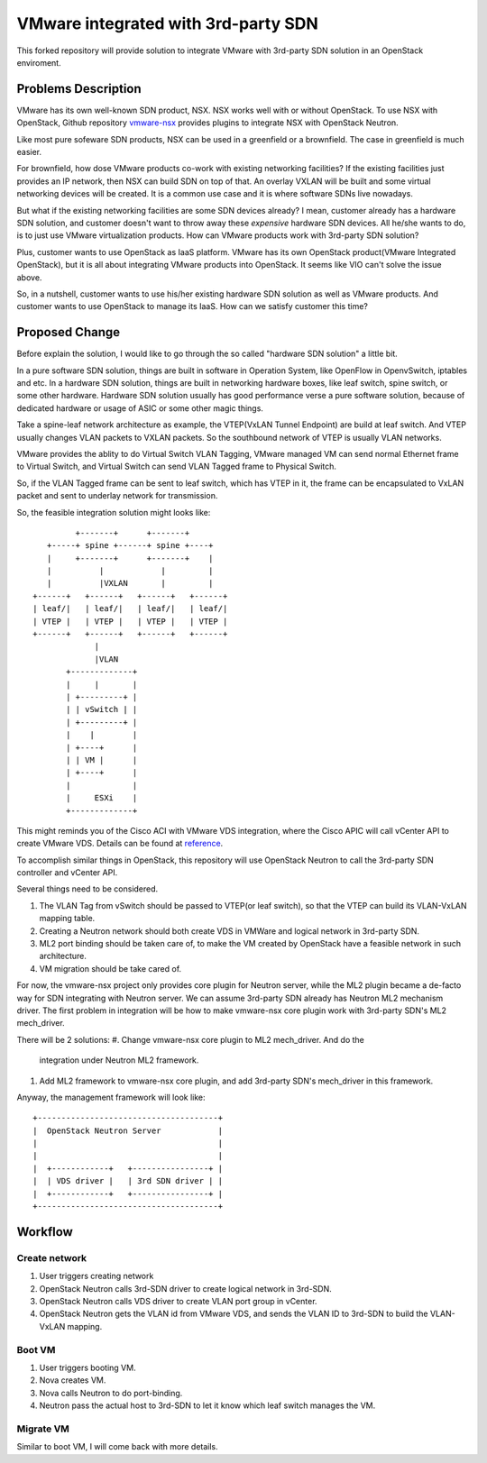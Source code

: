 ====================================
VMware integrated with 3rd-party SDN
====================================

This forked repository will provide solution to integrate VMware with
3rd-party SDN solution in an OpenStack enviroment.

Problems Description
====================

VMware has its own well-known SDN product, NSX. NSX works well with or
without OpenStack. To use NSX with OpenStack, Github repository
vmware-nsx_ provides plugins to integrate NSX with OpenStack Neutron.

.. _vmware-nsx: https://github.com/openstack/vmware-nsx

Like most pure sofeware SDN products, NSX can be used in a greenfield
or a brownfield. The case in greenfield is much easier.

For brownfield, how dose VMware products co-work with existing
networking facilities? If the existing facilities just provides an IP
network, then NSX can build SDN on top of that. An overlay VXLAN will
be built and some virtual networking devices will be created. It is a
common use case and it is where software SDNs live nowadays.

But what if the existing networking facilities are some SDN devices
already? I mean, customer already has a hardware SDN solution, and
customer doesn't want to throw away these *expensive* hardware SDN
devices. All he/she wants to do, is to just use VMware virtualization
products. How can VMware products work with 3rd-party SDN solution?

Plus, customer wants to use OpenStack as IaaS platform. VMware has its
own OpenStack product(VMware Integrated OpenStack), but it is all about
integrating VMware products into OpenStack. It seems like VIO can't
solve the issue above.

So, in a nutshell, customer wants to use his/her existing hardware SDN
solution as well as VMware products. And customer wants to use OpenStack
to manage its IaaS. How can we satisfy customer this time?

Proposed Change
===============

Before explain the solution, I would like to go through the so called
"hardware SDN solution" a little bit.

In a pure software SDN solution, things are built in software in
Operation System, like OpenFlow in OpenvSwitch, iptables and etc. In a
hardware SDN solution, things are built in networking hardware boxes,
like leaf switch, spine switch, or some other hardware. Hardware SDN
solution usually has good performance verse a pure software solution,
because of dedicated hardware or usage of ASIC or some other magic
things.

Take a spine-leaf network architecture as example, the VTEP(VxLAN
Tunnel Endpoint) are build at leaf switch. And VTEP usually changes
VLAN packets to VXLAN packets. So the southbound network of VTEP is
usually VLAN networks.

VMware provides the ablity to do Virtual Switch VLAN Tagging, VMware
managed VM can send normal Ethernet frame to Virtual Switch, and
Virtual Switch can send VLAN Tagged frame to Physical Switch.

So, if the VLAN Tagged frame can be sent to leaf switch, which has VTEP
in it, the frame can be encapsulated to VxLAN packet and sent to
underlay network for transmission.

So, the feasible integration solution might looks like::

              +-------+      +-------+
        +-----+ spine +------+ spine +----+
        |     +-------+      +-------+    |
        |          |            |         |
        |          |VXLAN       |         |
     +------+   +------+   +------+   +------+
     | leaf/|   | leaf/|   | leaf/|   | leaf/|
     | VTEP |   | VTEP |   | VTEP |   | VTEP |
     +------+   +------+   +------+   +------+
                  |
                  |VLAN
            +-------------+
            |     |       |
            | +---------+ |
            | | vSwitch | |
            | +---------+ |
            |    |        |
            | +----+      |
            | | VM |      |
            | +----+      |
            |             |
            |     ESXi    |
            +-------------+

This might reminds you of the Cisco ACI with VMware VDS integration,
where the Cisco APIC will call vCenter API to create VMware VDS.
Details can be found at reference_.

.. _reference: https://www.cisco.com/c/en/us/solutions/collateral/data-center-virtualization/application-centric-infrastructure/white-paper-c11-731961.html

To accomplish similar things in OpenStack, this repository will use
OpenStack Neutron to call the 3rd-party SDN controller and vCenter API.

Several things need to be considered.

#. The VLAN Tag from vSwitch should be passed to VTEP(or leaf switch), so
   that the VTEP can build its VLAN-VxLAN mapping table.
#. Creating a Neutron network should both create VDS in VMWare and
   logical network in 3rd-party SDN.
#. ML2 port binding should be taken care of, to make the VM created by
   OpenStack have a feasible network in such architecture.
#. VM migration should be take cared of.

For now, the vmware-nsx project only provides core plugin for Neutron
server, while the ML2 plugin became a de-facto way for SDN integrating
with Neutron server. We can assume 3rd-party SDN already has Neutron ML2
mechanism driver. The first problem in integration will be how to make
vmware-nsx core plugin work with 3rd-party SDN's ML2 mech_driver.

There will be 2 solutions:
#. Change vmware-nsx core plugin to ML2 mech_driver. And do the
   integration under Neutron ML2 framework.
#. Add ML2 framework to vmware-nsx core plugin, and add 3rd-party SDN's
   mech_driver in this framework.

Anyway, the management framework will look like::

    +--------------------------------------+
    |  OpenStack Neutron Server            |
    |                                      |
    |                                      |
    |  +------------+   +----------------+ |
    |  | VDS driver |   | 3rd SDN driver | |
    |  +------------+   +----------------+ |
    +--------------------------------------+


Workflow
========

Create network
--------------

#. User triggers creating network
#. OpenStack Neutron calls 3rd-SDN driver to create logical network in
   3rd-SDN.
#. OpenStack Neutron calls VDS driver to create VLAN port group in
   vCenter.
#. OpenStack Neutron gets the VLAN id from VMware VDS, and sends the
   VLAN ID to 3rd-SDN to build the VLAN-VxLAN mapping.


Boot VM
-------

#. User triggers booting VM.
#. Nova creates VM.
#. Nova calls Neutron to do port-binding.
#. Neutron pass the actual host to 3rd-SDN to let it know which leaf
   switch manages the VM.


Migrate VM
----------

Similar to boot VM, I will come back with more details.
